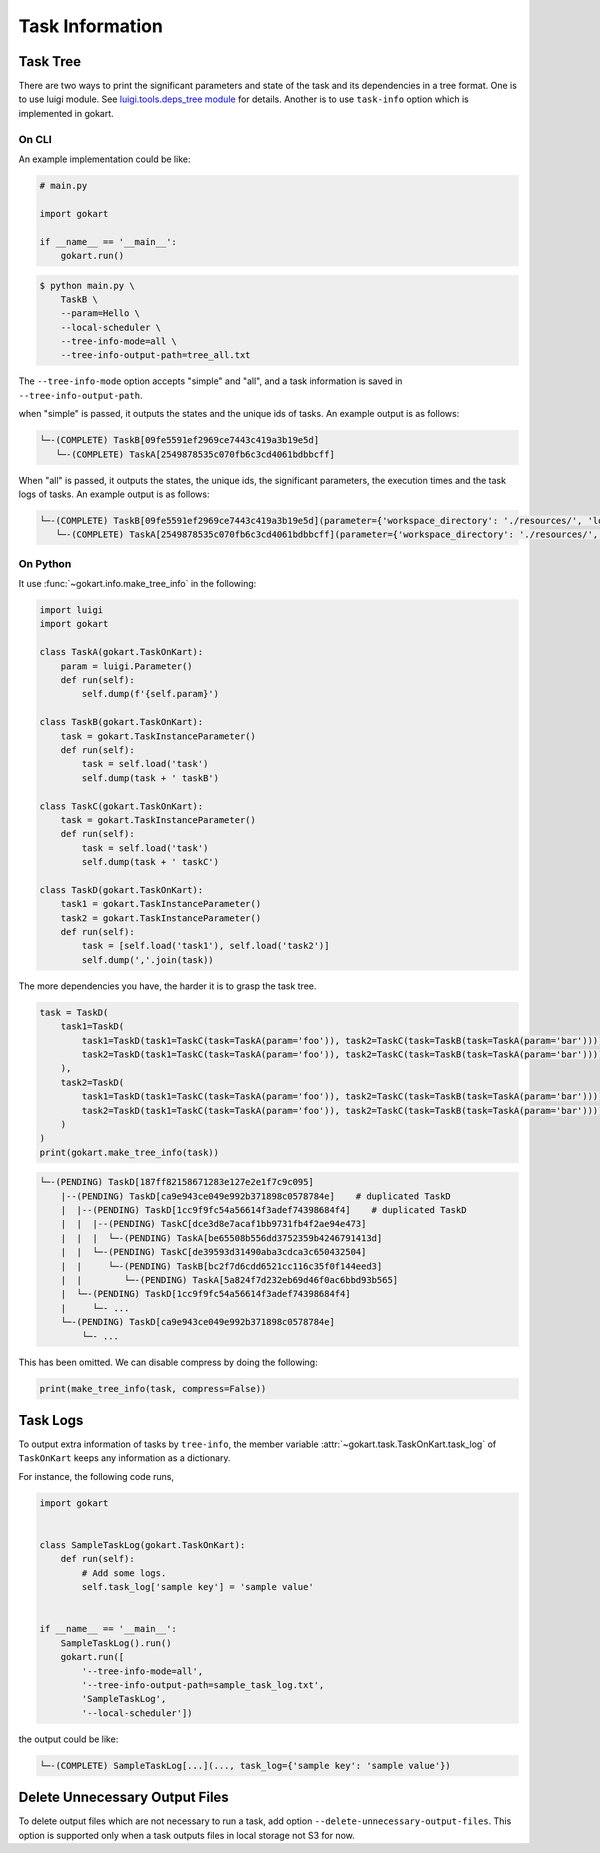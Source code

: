 Task Information
================

Task Tree
---------

There are two ways to print the significant parameters and state of the task and its dependencies in a tree format.
One is to use luigi module. See `luigi.tools.deps_tree module <https://luigi.readthedocs.io/en/stable/api/luigi.tools.deps_tree.html>`_ for details.
Another is to use ``task-info`` option which is implemented in gokart.


On CLI
~~~~~~

An example implementation could be like:

.. code:: python

    # main.py

    import gokart

    if __name__ == '__main__':
        gokart.run()


.. code:: sh

    $ python main.py \
        TaskB \
        --param=Hello \
        --local-scheduler \
        --tree-info-mode=all \
        --tree-info-output-path=tree_all.txt


The ``--tree-info-mode`` option accepts "simple" and "all", and a task information is saved in ``--tree-info-output-path``.

when "simple" is passed, it outputs the states and the unique ids of tasks.
An example output is as follows:

.. code:: text

    └─-(COMPLETE) TaskB[09fe5591ef2969ce7443c419a3b19e5d]
       └─-(COMPLETE) TaskA[2549878535c070fb6c3cd4061bdbbcff]



When "all" is passed, it outputs the states, the unique ids, the significant parameters, the execution times and the task logs of tasks.
An example output is as follows:

.. code:: text

    └─-(COMPLETE) TaskB[09fe5591ef2969ce7443c419a3b19e5d](parameter={'workspace_directory': './resources/', 'local_temporary_directory': './resources/tmp/', 'param': 'Hello'}, output=['./resources/output_of_task_b_09fe5591ef2969ce7443c419a3b19e5d.pkl'], time=0.002290010452270508s, task_log={})
       └─-(COMPLETE) TaskA[2549878535c070fb6c3cd4061bdbbcff](parameter={'workspace_directory': './resources/', 'local_temporary_directory': './resources/tmp/', 'param': 'called by TaskB'}, output=['./resources/output_of_task_a_2549878535c070fb6c3cd4061bdbbcff.pkl'], time=0.0009829998016357422s, task_log={})


On Python
~~~~~~~~~

It use :func:`~gokart.info.make_tree_info` in the following:


.. code:: python

    import luigi
    import gokart

    class TaskA(gokart.TaskOnKart):
        param = luigi.Parameter()
        def run(self):
            self.dump(f'{self.param}')

    class TaskB(gokart.TaskOnKart):
        task = gokart.TaskInstanceParameter()
        def run(self):
            task = self.load('task')
            self.dump(task + ' taskB')

    class TaskC(gokart.TaskOnKart):
        task = gokart.TaskInstanceParameter()
        def run(self):
            task = self.load('task')
            self.dump(task + ' taskC')

    class TaskD(gokart.TaskOnKart):
        task1 = gokart.TaskInstanceParameter()
        task2 = gokart.TaskInstanceParameter()
        def run(self):
            task = [self.load('task1'), self.load('task2')]
            self.dump(','.join(task))


The more dependencies you have, the harder it is to grasp the task tree.


.. code:: python

    task = TaskD(
        task1=TaskD(
            task1=TaskD(task1=TaskC(task=TaskA(param='foo')), task2=TaskC(task=TaskB(task=TaskA(param='bar')))),  # same task
            task2=TaskD(task1=TaskC(task=TaskA(param='foo')), task2=TaskC(task=TaskB(task=TaskA(param='bar'))))   # same task
        ),
        task2=TaskD(
            task1=TaskD(task1=TaskC(task=TaskA(param='foo')), task2=TaskC(task=TaskB(task=TaskA(param='bar')))),  # same task
            task2=TaskD(task1=TaskC(task=TaskA(param='foo')), task2=TaskC(task=TaskB(task=TaskA(param='bar'))))   # same task
        )
    )
    print(gokart.make_tree_info(task))


.. code:: sh

    └─-(PENDING) TaskD[187ff82158671283e127e2e1f7c9c095]
        |--(PENDING) TaskD[ca9e943ce049e992b371898c0578784e]    # duplicated TaskD
        |  |--(PENDING) TaskD[1cc9f9fc54a56614f3adef74398684f4]    # duplicated TaskD
        |  |  |--(PENDING) TaskC[dce3d8e7acaf1bb9731fb4f2ae94e473]
        |  |  |  └─-(PENDING) TaskA[be65508b556dd3752359b4246791413d]
        |  |  └─-(PENDING) TaskC[de39593d31490aba3cdca3c650432504]
        |  |     └─-(PENDING) TaskB[bc2f7d6cdd6521cc116c35f0f144eed3]
        |  |        └─-(PENDING) TaskA[5a824f7d232eb69d46f0ac6bbd93b565]
        |  └─-(PENDING) TaskD[1cc9f9fc54a56614f3adef74398684f4]
        |     └─- ...
        └─-(PENDING) TaskD[ca9e943ce049e992b371898c0578784e]
            └─- ...


This has been omitted.
We can disable compress by doing the following:

.. code:: python

    print(make_tree_info(task, compress=False))



Task Logs
---------
To output extra information of tasks by ``tree-info``, the member variable :attr:`~gokart.task.TaskOnKart.task_log` of ``TaskOnKart`` keeps any information as a dictionary.

For instance, the following code runs,

.. code:: python

    import gokart


    class SampleTaskLog(gokart.TaskOnKart):
        def run(self):
            # Add some logs.
            self.task_log['sample key'] = 'sample value'


    if __name__ == '__main__':
        SampleTaskLog().run()
        gokart.run([
            '--tree-info-mode=all',
            '--tree-info-output-path=sample_task_log.txt',
            'SampleTaskLog',
            '--local-scheduler'])


the output could be like:

.. code:: text

    └─-(COMPLETE) SampleTaskLog[...](..., task_log={'sample key': 'sample value'})


Delete Unnecessary Output Files
--------------------------------
To delete output files which are not necessary to run a task, add option ``--delete-unnecessary-output-files``. This option is supported only when a task outputs files in local storage not S3 for now.
